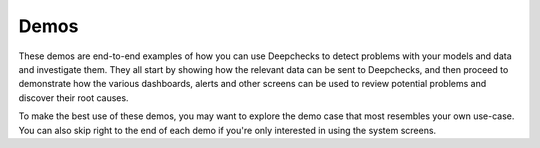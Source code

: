 Demos
=====

These demos are end-to-end examples of how you can use Deepchecks to detect problems with your models and data and
investigate them. They all start by showing how the relevant data can be sent to Deepchecks, and then proceed to
demonstrate how the various dashboards, alerts and other screens can be used to review potential problems and
discover their root causes.

To make the best use of these demos, you may want to explore the demo case that most resembles your own use-case. You
can also skip right to the end of each demo if you're only interested in using the system screens.
